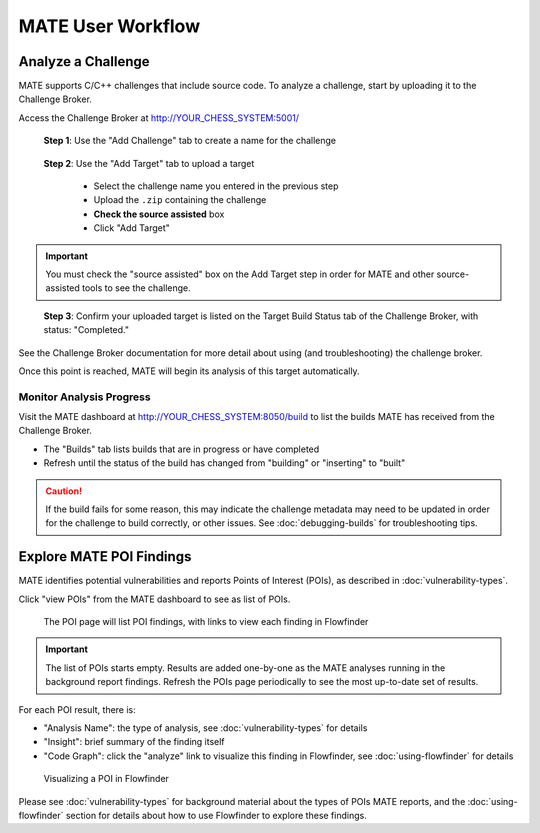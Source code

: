 ##################
MATE User Workflow
##################

.. image:: assets/user-workflow.png
   :scale: 35

*******************
Analyze a Challenge
*******************

MATE supports C/C++ challenges that include source code.
To analyze a challenge, start by uploading it to the Challenge Broker.

Access the Challenge Broker at `<http://YOUR_CHESS_SYSTEM:5001/>`_

.. figure:: assets/challenge-broker1.png
   :scale: 35

   **Step 1**: Use the "Add Challenge" tab to create a name for the challenge

.. figure:: assets/challenge-broker2.png
   :scale: 35

   **Step 2**: Use the "Add Target" tab to upload a target

      - Select the challenge name you entered in the previous step
      - Upload the ``.zip`` containing the challenge
      - **Check the source assisted** box
      - Click "Add Target"

.. important::
   You must check the "source assisted" box on the Add Target step in order for MATE and other source-assisted tools to see the challenge.

.. figure:: assets/challenge-broker3.png
   :scale: 35

   **Step 3**: Confirm your uploaded target is listed on the Target Build Status tab of the Challenge Broker, with status: "Completed."

See the Challenge Broker documentation for more detail about using (and troubleshooting) the challenge broker.

Once this point is reached, MATE will begin its analysis of this target automatically.

Monitor Analysis Progress
=========================

Visit the MATE dashboard at `<http://YOUR_CHESS_SYSTEM:8050/build>`_ to list the builds MATE has received from the Challenge Broker.

.. image:: assets/dashboard-builds.png
   :scale: 35

- The "Builds" tab lists builds that are in progress or have completed
- Refresh until the status of the build has changed from "building" or "inserting" to "built"

.. caution::
   If the build fails for some reason, this may indicate the challenge metadata may need to be updated in order for the challenge to build correctly, or other issues. See :doc:`debugging-builds` for troubleshooting tips.


*************************
Explore MATE POI Findings
*************************

MATE identifies potential vulnerabilities and reports Points of Interest (POIs), as described in :doc:`vulnerability-types`.

Click "view POIs" from the MATE dashboard to see as list of POIs.

.. figure:: assets/dashboard-pois.png
   :scale: 35

   The POI page will list POI findings, with links to view each finding in Flowfinder

.. important::
   The list of POIs starts empty. Results are added one-by-one as the MATE analyses running in the background report findings. Refresh the POIs page periodically to see the most up-to-date set of results.

For each POI result, there is:

- "Analysis Name": the type of analysis, see :doc:`vulnerability-types` for details
- "Insight": brief summary of the finding itself
- "Code Graph": click the "analyze" link to visualize this finding in Flowfinder, see :doc:`using-flowfinder` for details

.. figure:: assets/flowfinder-usage.png
   :scale: 15

   Visualizing a POI in Flowfinder

Please see :doc:`vulnerability-types` for background material about the types of POIs MATE reports, and the :doc:`using-flowfinder` section for details about how to use Flowfinder to explore these findings.
